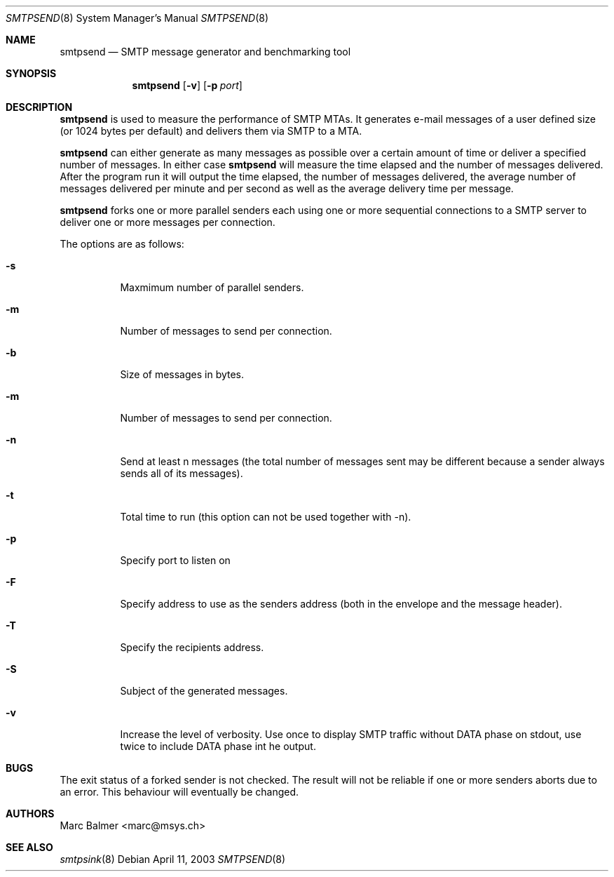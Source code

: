 .\" Copyright (c) 2003, 2004 Marc Balmer <marc@msys.ch>.
.\" All rights reserved.
.\"
.\" Redistribution and use in source and binary forms, with or without
.\" modification, are permitted provided that the following conditions
.\" are met:
.\" 1. Redistributions of source code must retain the above copyright
.\"    notice, this list of conditions and the following disclaimer.
.\" 2. Redistributions in binary form must reproduce the above copyright
.\"    notice, this list of conditions and the following disclaimer in the
.\"    documentation and/or other materials provided with the distribution.
.\" 3. The name of the author may not be used to endorse or promote products
.\"    derived from this software without specific prior written permission.
.\"
.\" THIS SOFTWARE IS PROVIDED BY THE AUTHOR ``AS IS'' AND ANY EXPRESS OR
.\" IMPLIED WARRANTIES, INCLUDING, BUT NOT LIMITED TO, THE IMPLIED WARRANTIES
.\" OF MERCHANTABILITY AND FITNESS FOR A PARTICULAR PURPOSE ARE DISCLAIMED.
.\" IN NO EVENT SHALL THE AUTHOR BE LIABLE FOR ANY DIRECT, INDIRECT,
.\" INCIDENTAL, SPECIAL, EXEMPLARY, OR CONSEQUENTIAL DAMAGES (INCLUDING, BUT
.\" NOT LIMITED TO, PROCUREMENT OF SUBSTITUTE GOODS OR SERVICES; LOSS OF USE,
.\" DATA, OR PROFITS; OR BUSINESS INTERRUPTION) HOWEVER CAUSED AND ON ANY
.\" THEORY OF LIABILITY, WHETHER IN CONTRACT, STRICT LIABILITY, OR TORT
.\" (INCLUDING NEGLIGENCE OR OTHERWISE) ARISING IN ANY WAY OUT OF THE USE OF
.\" THIS SOFTWARE, EVEN IF ADVISED OF THE POSSIBILITY OF SUCH DAMAGE.
.\"
.Dd April 11, 2003
.Dt SMTPSEND 8
.Os
.Sh NAME
.Nm smtpsend
.Nd SMTP message generator and benchmarking tool
.Sh SYNOPSIS
.Nm smtpsend
.Op Fl v
.Op Fl p Ar port

.Sh DESCRIPTION
.Nm
is used to measure the performance of SMTP MTAs.  It generates e-mail messages of a user defined size (or 1024 bytes per default) and delivers them via SMTP to a MTA.

.Nm
can either generate as many messages as possible over a certain amount of time or deliver a specified number of messages.  In either case
.Nm
will measure the time elapsed and the number of messages delivered.  After the program run it will output the time elapsed, the number of messages delivered, the average number of messages delivered per minute and per second as well as the average delivery time per message.

.Nm
forks one or more parallel senders each using one or more
sequential connections to a SMTP server to deliver one or more
messages per connection. 
.Pp
The options are as follows:
.Bl -tag -width Ds
.It Fl s
Maxmimum number of parallel senders.
.It Fl m
Number of messages to send per connection.
.It Fl b
Size of messages in bytes.
.It Fl m
Number of messages to send per connection.
.It Fl n
Send at least n messages (the total number of messages sent may be different because a sender always sends all of its messages).
.It Fl t
Total time to run (this option can not be used together with -n).
.It Fl p
Specify port to listen on
.It Fl F
Specify address to use as the senders address (both in the envelope and the message header).
.It Fl T
Specify the recipients address.
.It Fl S
Subject of the generated messages.
.It Fl v
Increase the level of verbosity.  Use once to display SMTP traffic without DATA phase on stdout, use twice to include DATA phase int he output.
.El

.Sh BUGS
The exit status of a forked sender is not checked. The result will not be reliable if one or more senders aborts due to an error.  This behaviour will eventually be changed.

.Sh AUTHORS
.An Marc Balmer Aq marc@msys.ch

.Sh SEE ALSO
.Xr smtpsink 8

